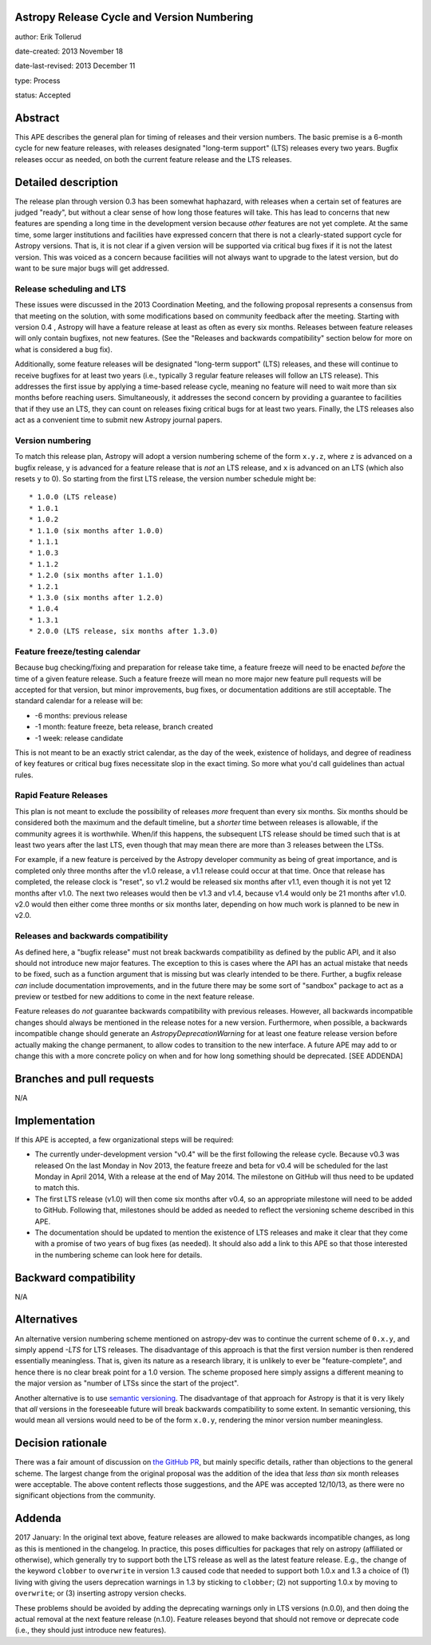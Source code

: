 Astropy Release Cycle and Version Numbering
-------------------------------------------

author: Erik Tollerud

date-created: 2013 November 18

date-last-revised: 2013 December 11

type: Process

status: Accepted


Abstract
--------

This APE describes the general plan for timing of releases and their version
numbers.  The basic premise is a 6-month cycle for new feature releases, with
releases designated "long-term support" (LTS) releases every two years.  Bugfix
releases occur as needed, on both the current feature release and the LTS
releases.


Detailed description
--------------------

The release plan through version 0.3 has been somewhat haphazard, with releases
when a certain set of features are judged "ready", but without a clear sense of
how long those features will take.  This has lead to concerns that new features
are spending a long time in the development version because *other* features are
not yet complete.  At the same time, some larger institutions and facilities
have expressed concern that there is not a clearly-stated support cycle for
Astropy versions.  That is, it is not clear if a given version will be supported
via critical bug fixes if it is not the latest version.  This was voiced as a
concern because facilities will not always want to upgrade to the latest
version, but do want to be sure major bugs will get addressed.

Release scheduling and LTS
^^^^^^^^^^^^^^^^^^^^^^^^^^

These issues were discussed in the 2013 Coordination Meeting, and the following
proposal represents a consensus from that meeting on the solution, with some
modifications based on community feedback after the meeting.  Starting with
version 0.4 , Astropy will have a feature release at least as often as every six
months.  Releases between feature releases will only contain bugfixes, not new
features. (See the "Releases and backwards compatibility" section below for more
on what is considered a bug fix).

Additionally, some feature releases will be designated "long-term support" (LTS)
releases, and these will continue to receive bugfixes for at least two years
(i.e., typically 3 regular feature releases will follow an LTS release).  This
addresses the first issue by applying a time-based release cycle, meaning no
feature will need to wait more than six months before reaching users.
Simultaneously, it addresses the second concern by providing a guarantee to
facilities that if they use an LTS, they can count on releases fixing critical
bugs for at least two years.  Finally, the LTS releases also act as a convenient
time to submit new Astropy journal papers.

Version numbering
^^^^^^^^^^^^^^^^^

To match this release plan, Astropy will adopt a version numbering scheme of the
form ``x.y.z``, where ``z`` is advanced on a bugfix release, ``y`` is advanced
for a feature release that is *not* an LTS release, and ``x`` is advanced on an
LTS (which also resets ``y`` to 0).  So starting from the first LTS release, the
version number schedule might be::

* 1.0.0 (LTS release)
* 1.0.1
* 1.0.2
* 1.1.0 (six months after 1.0.0)
* 1.1.1
* 1.0.3
* 1.1.2
* 1.2.0 (six months after 1.1.0)
* 1.2.1
* 1.3.0 (six months after 1.2.0)
* 1.0.4
* 1.3.1
* 2.0.0 (LTS release, six months after 1.3.0)

Feature freeze/testing calendar
^^^^^^^^^^^^^^^^^^^^^^^^^^^^^^^

Because bug checking/fixing and preparation for release take time, a feature
freeze will need to be enacted *before* the time of a given feature release.
Such a feature freeze will mean no more major new feature pull requests will be
accepted for that version, but minor improvements, bug fixes, or documentation
additions are still acceptable.  The standard calendar for a release will be:

* -6 months: previous release
* -1 month: feature freeze, beta release, branch created
* -1 week: release candidate

This is not meant to be an exactly strict calendar, as the day of the week,
existence of holidays, and degree of readiness of key features or critical bug
fixes necessitate slop in the exact timing.  So more what you'd call guidelines
than actual rules.

Rapid Feature Releases
^^^^^^^^^^^^^^^^^^^^^^

This plan is not meant to exclude the possibility of releases *more* frequent
than every six months.  Six months should be considered both the maximum and the
default timeline, but a *shorter* time between releases is allowable, if the
community agrees it is worthwhile. When/if this happens, the subsequent LTS
release should be timed such that is at least two years after the last LTS, even
though that may mean there are more than 3 releases between the LTSs.

For example, if a new feature is perceived by the Astropy developer community as
being of great importance, and is completed only three months after the v1.0
release, a v1.1 release could occur at that time.  Once that release has
completed, the release clock is "reset", so v1.2 would be released six months
after v1.1, even though it is not yet 12 months after v1.0. The next two
releases would then be v1.3 and v1.4, because v1.4 would only be 21 months after
v1.0. v2.0 would then either come three months or six months later, depending on
how much work is planned to be new in v2.0.

Releases and backwards compatibility
^^^^^^^^^^^^^^^^^^^^^^^^^^^^^^^^^^^^

As defined here, a "bugfix release" must not break backwards compatibility as
defined by the public API, and it also should not introduce new major features.
The exception to this is cases where the API has an actual mistake that needs to
be fixed, such as a function argument that is missing but was clearly intended
to be there. Further, a bugfix release *can* include documentation improvements,
and in the future there may be some sort of "sandbox" package to act as a
preview or testbed for new additions to come in the next feature release.

Feature releases do *not* guarantee backwards compatibility with previous
releases.  However, all backwards incompatible changes should always be
mentioned in the release notes for a new version.  Furthermore, when possible, a
backwards incompatible change should generate an `AstropyDeprecationWarning` for
at least one feature release version before actually making the change
permanent, to allow codes to transition to the new interface. A future APE may
add to or change this with a more concrete policy on when and for how long
something should be deprecated. [SEE ADDENDA]


Branches and pull requests
--------------------------

N/A


Implementation
--------------

If this APE is accepted, a few organizational steps will be required:

* The currently under-development version "v0.4" will be the first following
  the release cycle.  Because v0.3 was released On the last Monday in Nov 2013,
  the feature freeze and beta for v0.4 will be scheduled for the last Monday in
  April 2014, With a release at the end of May 2014.  The milestone on GitHub
  will thus need to be updated to match this.
* The first LTS release (v1.0) will then come six months after v0.4, so an
  appropriate milestone will need to be added to GitHub.  Following that,
  milestones should be added as needed to reflect the versioning scheme
  described in this APE.
* The documentation should be updated to mention the existence of LTS releases
  and make it clear that they come with a promise of two years of bug fixes (as
  needed). It should also add a link to this APE so that those interested in the
  numbering scheme can look here for details.


Backward compatibility
----------------------

N/A


Alternatives
------------

An alternative version numbering scheme mentioned on astropy-dev was to continue
the current scheme of ``0.x.y``, and simply append `-LTS` for LTS releases. The
disadvantage of this approach is that the first version number is then rendered
essentially meaningless.  That is, given its nature as a research library, it is
unlikely to ever be "feature-complete", and hence there is no clear break point
for a 1.0 version.  The scheme proposed here simply assigns a different meaning
to the major version as "number of LTSs since the start of the project".

Another alternative is to use `semantic versioning <http://semver.org/>`_. The
disadvantage of that approach for Astropy is that it is very likely that *all*
versions in the foreseeable future will break backwards compatibility to some
extent.  In semantic versioning, this would mean all versions would need to be
of the form ``x.0.y``, rendering the minor version number meaningless.


Decision rationale
------------------

There was a fair amount of discussion on  `the GitHub PR
<https://github.com/astropy/astropy-APEs/pull/2>`_, but mainly specific details,
rather than objections to the general scheme.  The largest change from the
original proposal was the addition of the idea that *less than* six month
releases were acceptable. The above content reflects those suggestions, and the
APE was accepted 12/10/13, as there were no significant objections from the
community.

Addenda
-------

2017 January: In the original text above, feature releases are allowed to make
backwards incompatible changes, as long as this is mentioned in the changelog.
In practice, this poses difficulties for packages that rely on astropy 
(affiliated or otherwise), which generally try to support both the LTS release
as well as the latest feature release. E.g., the change of the keyword
``clobber`` to ``overwrite`` in version 1.3 caused code that needed to support
both 1.0.x and 1.3 a choice of (1) living with giving the users deprecation
warnings in 1.3 by sticking to ``clobber``; (2) not supporting 1.0.x by moving
to ``overwrite``; or (3) inserting astropy version checks.

These problems should be avoided by adding the deprecating warnings only in
LTS versions (n.0.0), and then doing the actual removal at the next feature
release (n.1.0). Feature releases beyond that should not remove or deprecate
code (i.e., they should just introduce new features).

